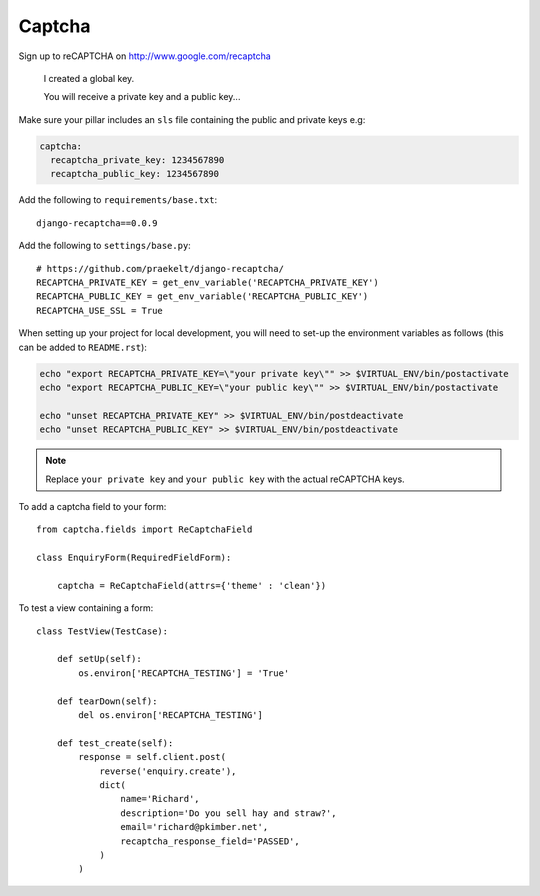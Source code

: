 Captcha
*******

.. highlight:: python

Sign up to reCAPTCHA on http://www.google.com/recaptcha

  I created a global key.

  You will receive a private key and a public key...

Make sure your pillar includes an ``sls`` file containing the public and
private keys e.g:

.. code-block:: yaml

  captcha:
    recaptcha_private_key: 1234567890
    recaptcha_public_key: 1234567890

Add the following to ``requirements/base.txt``::

  django-recaptcha==0.0.9

Add the following to ``settings/base.py``::

  # https://github.com/praekelt/django-recaptcha/
  RECAPTCHA_PRIVATE_KEY = get_env_variable('RECAPTCHA_PRIVATE_KEY')
  RECAPTCHA_PUBLIC_KEY = get_env_variable('RECAPTCHA_PUBLIC_KEY')
  RECAPTCHA_USE_SSL = True

When setting up your project for local development, you will need to set-up the
environment variables as follows (this can be added to ``README.rst``):

.. code-block:: bash

  echo "export RECAPTCHA_PRIVATE_KEY=\"your private key\"" >> $VIRTUAL_ENV/bin/postactivate
  echo "export RECAPTCHA_PUBLIC_KEY=\"your public key\"" >> $VIRTUAL_ENV/bin/postactivate

  echo "unset RECAPTCHA_PRIVATE_KEY" >> $VIRTUAL_ENV/bin/postdeactivate
  echo "unset RECAPTCHA_PUBLIC_KEY" >> $VIRTUAL_ENV/bin/postdeactivate

.. note:: Replace ``your private key`` and ``your public key`` with the actual
          reCAPTCHA keys.

To add a captcha field to your form::

  from captcha.fields import ReCaptchaField

  class EnquiryForm(RequiredFieldForm):

      captcha = ReCaptchaField(attrs={'theme' : 'clean'})

To test a view containing a form::

  class TestView(TestCase):

      def setUp(self):
          os.environ['RECAPTCHA_TESTING'] = 'True'

      def tearDown(self):
          del os.environ['RECAPTCHA_TESTING']

      def test_create(self):
          response = self.client.post(
              reverse('enquiry.create'),
              dict(
                  name='Richard',
                  description='Do you sell hay and straw?',
                  email='richard@pkimber.net',
                  recaptcha_response_field='PASSED',
              )
          )
